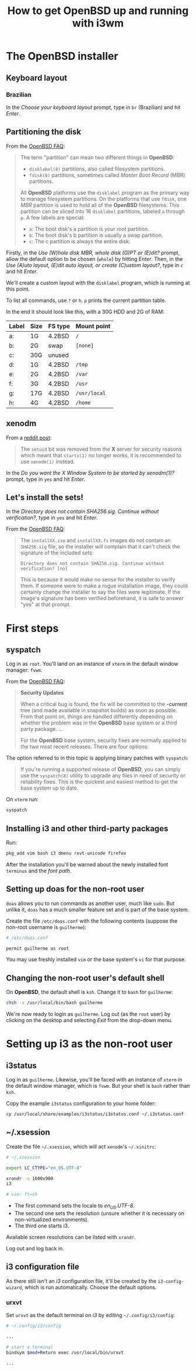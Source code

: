 #+title: How to get OpenBSD up and running with i3wm

* The OpenBSD installer

** Keyboard layout

*** Brazilian

In the /Choose your keyboard layout/ prompt, type in =br= (Brazilian)
and hit /Enter/.

** Partitioning the disk

From the [[https://www.openbsd.org/faq/index.html][OpenBSD FAQ]]:

#+begin_quote
The term "partition" can mean two different things in *OpenBSD*:

- =disklabel(8)= partitions, also called filesystem partitions.
- =fdisk(8)= partitions, sometimes called /Master Boot Record/ (MBR) partitions.

All *OpenBSD* platforms use the =disklabel= program as the primary way to
manage filesystem partitions. On the platforms that use =fdisk=, one /MBR/
partition is used to hold all of the *OpenBSD* filesystems. This
partition can be sliced into 16 =disklabel= partitions, labeled =a=
through =p=. A few labels are special:

- =a=: The boot disk's a partition is your root partition.
- =b=: The boot disk's b partition is usually a swap partition.
- =c=: The c partition is always the entire disk.
#+end_quote

Firstly, in the /Use (W)hole disk MBR, whole disk (G)PT or (E)dit?/
prompt, allow the default option to be chosen (=whole=) by hitting
/Enter/. Then, in the /Use (A)uto layout, (E)dit auto layout, or
create (C)ustom layout?/, type in =c= and hit /Enter/.

We'll create a custom layout with the =disklabel= program, which is
running at this point.

To list all commands, use =?= or =h=. =p= prints the current partition
table.

In the end it should look like this, with a 30G HDD and 2G of RAM:

| Label | Size | FS type | Mount point  |
|-------+------+---------+--------------|
| a:    | 1G   | 4.2BSD  | =/=          |
| b:    | 2G   | swap    | =[none]=     |
| c:    | 30G  | unused  |              |
| d:    | 1G   | 4.2BSD  | =/tmp=       |
| e:    | 2G   | 4.2BSD  | =/var=       |
| f:    | 3G   | 4.2BSD  | =/usr=       |
| g:    | 17G  | 4.2BSD  | =/usr/local= |
| h:    | 4G   | 4.2BSD  | =/home=      |

** xenodm

From a [[https://www.reddit.com/r/openbsd/comments/f40mq0/why_startx_does_not_work_for_nonroot_users][reddit post]]:

#+begin_quote
The =setuid= bit was removed from the *X* server for security reasons
which meant that =startx(1)= no longer works, it is recommended to use
=xenodm(1)= instead.
#+end_quote

In the /Do you want the X Window System to be started by xenodm(1)?/
prompt, type in =yes= and hit /Enter/.

** Let's install the sets!

In the /Directory does not contain SHA256.sig. Continue without
verification?/, type in =yes= and hit /Enter/.

From the [[https://www.openbsd.org/faq/index.html][OpenBSD FAQ]]:

#+begin_quote
The =installXX.iso= and =installXX.fs= images do not contain an =SHA256.sig=
file, so the installer will complain that it can't check the signature
of the included sets:

=Directory does not contain SHA256.sig. Continue without verification? [no]=

This is because it would make no sense for the installer to verify
them. If someone were to make a rogue installation image, they could
certainly change the installer to say the files were legitimate. If
the image's signature has been verified beforehand, it is safe to
answer "yes" at that prompt.
#+end_quote

* First steps

** syspatch

Log in as =root=. You'll land on an instance of =xterm= in the default
window manager: =fvwm=.

From the [[https://www.openbsd.org/faq/index.html][OpenBSD FAQ]]:

#+begin_quote
*Security Updates*

When a critical bug is found, the fix will be committed to the
*-current* tree (and made available in snapshot builds) as soon as
possible. From that point on, things are handled differently depending
on whether the problem was in the *OpenBSD* base system or a third party
package. ...

For the *OpenBSD* base system, security fixes are normally applied to
the two most recent releases. There are four options:
#+end_quote

The option referred to in this topic is applying binary patches with =syspatch=:

#+begin_quote
If you're running a supported release of *OpenBSD*, you can simply use
the =syspatch(8)= utility to upgrade any files in need of security or
reliability fixes. This is the quickest and easiest method to get the
base system up to date.
#+end_quote

On =xterm= run:

#+begin_src sh
syspatch
#+end_src

** Installing i3 and other third-party packages

Run:

#+begin_src sh
pkg_add vim bash i3 dmenu rxvt-unicode firefox
#+end_src

After the installation you'll be warned about the newly installed
font =terminus= and the /font path/.

** Setting up doas for the non-root user

=doas= allows you to run commands as another user, much like
=sudo=. But unlike it, =doas= has a much smaller feature set and is
part of the base system.

Create the file =/etc/doas.conf= with the following contents
(suppose the non-root username is =guilherme=):

#+begin_src sh
# /etc/doas.conf

permit guilherme as root
#+end_src

You may use freshly installed =vim= or the base system's =vi= for that
purpose.

** Changing the non-root user's default shell

On *OpenBSD*, the default shell is =ksh=. Change it to =bash= for
=guilherme=:

#+begin_src sh
chsh -s /usr/local/bin/bash guilherme
#+end_src

We're now ready to login as =guilherme=. Log out (as the =root= user)
by clicking on the desktop and selecting /Exit/ from the drop-down
menu.

* Setting up i3 as the non-root user

** i3status

Log in as =guilherme=. Likewise, you'll be faced with an instance of
=xterm= in the default window manager, which is =fvwm=. But your shell
is =bash= rather than =ksh=.

Copy the example =i3status= configuration to your home folder:

#+begin_src sh
cp /usr/local/share/examples/i3status/i3status.conf ~/.i3status.conf
#+end_src

** ~/.xsession

Create the file =~/.xsession=, which will act =xenodm='s =~/.xinitrc=:

#+begin_src sh
# ~/.xsession

export LC_CTYPE="en_US.UTF-8"

xrandr -s 1600x900
i3

# vim: ft=sh
#+end_src

- The first command sets the locale to /en_US.UTF-8/.
- The second one sets the resolution (unsure whether it is necessary on
  non-virtualized environments).
- The third one starts i3.

Available screen resolutions can be listed with =xrandr=.

Log out and log back in.

** i3 configuration file

As there still isn't an /i3/ configuration file, it'll be created by
the =i3-config-wizard=, which is run automatically. Choose the default options.

*** urxvt

Set =urxvt= as the default terminal on /i3/ by editing =~/.config/i3/config=:

#+begin_src sh
# ~/.config/i3/config

...

# start a terminal
bindsym $mod+Return exec /usr/local/bin/urxvt

...
#+end_src
